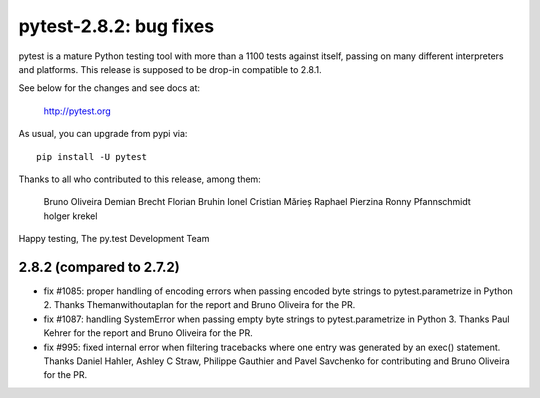 pytest-2.8.2: bug fixes
=======================

pytest is a mature Python testing tool with more than a 1100 tests
against itself, passing on many different interpreters and platforms.
This release is supposed to be drop-in compatible to 2.8.1.

See below for the changes and see docs at:

    http://pytest.org

As usual, you can upgrade from pypi via::

    pip install -U pytest

Thanks to all who contributed to this release, among them:

    Bruno Oliveira
    Demian Brecht
    Florian Bruhin
    Ionel Cristian Mărieș
    Raphael Pierzina
    Ronny Pfannschmidt
    holger krekel

Happy testing,
The py.test Development Team


2.8.2 (compared to 2.7.2)
-----------------------------

- fix #1085: proper handling of encoding errors when passing encoded byte
  strings to pytest.parametrize in Python 2.
  Thanks Themanwithoutaplan for the report and Bruno Oliveira for the PR.

- fix #1087: handling SystemError when passing empty byte strings to
  pytest.parametrize in Python 3.
  Thanks Paul Kehrer for the report and Bruno Oliveira for the PR.

- fix #995: fixed internal error when filtering tracebacks where one entry
  was generated by an exec() statement.
  Thanks Daniel Hahler, Ashley C Straw, Philippe Gauthier and Pavel Savchenko
  for contributing and Bruno Oliveira for the PR.
